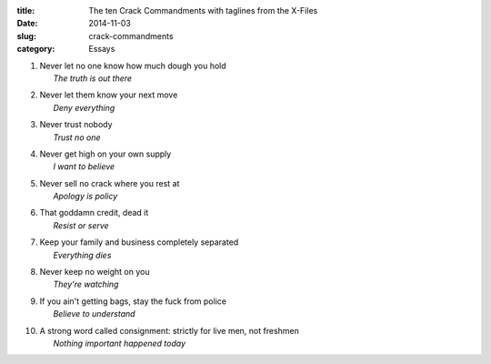 :title:  The ten Crack Commandments with taglines from the X-Files
:date:   2014-11-03
:slug: crack-commandments
:category: Essays

1.  | Never let no one know how much dough you hold
    |       *The truth is out there*

2.  | Never let them know your next move
    |       *Deny everything*

3.  | Never trust nobody
    |       *Trust no one*

4.  | Never get high on your own supply
    |       *I want to believe*

5.  | Never sell no crack where you rest at
    |       *Apology is policy*

6.  | That goddamn credit, dead it
    |       *Resist or serve*

7.  | Keep your family and business completely separated
    |       *Everything dies*

8.  | Never keep no weight on you
    |       *They're watching*

9.  | If you ain't getting bags, stay the fuck from police
    |       *Believe to understand*

10. | A strong word called consignment: strictly for live men, not
      freshmen
    |       *Nothing important happened today*
